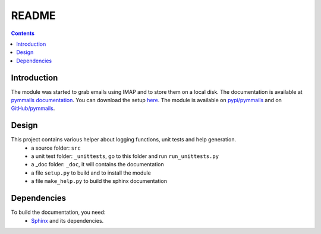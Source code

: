 .. _l-README:

README
======

.. contents::
   :depth: 3


Introduction
------------

The module was started to grab emails using IMAP and to store them on a local disk.
The documentation is available at 
`pymmails documentation <http://www.xavierdupre.fr/app/pymmails/helpsphinx/index.html>`_.
You can download the setup  `here <http://www.xavierdupre.fr/site2013/index_code.html>`_.
The module is available on `pypi/pymmails <https://pypi.python.org/pypi/pymmails/>`_ and
on `GitHub/pymmails <https://github.com/sdpython/pymmails>`_.


Design
------

This project contains various helper about logging functions, unit tests and help generation.
   * a source folder: ``src``
   * a unit test folder: ``_unittests``, go to this folder and run ``run_unittests.py``
   * a _doc folder: ``_doc``, it will contains the documentation
   * a file ``setup.py`` to build and to install the module
   * a file ``make_help.py`` to build the sphinx documentation
    
    
    
Dependencies
------------

To build the documentation, you need:
   * `Sphinx <http://sphinx-doc.org/>`_ and its dependencies.

